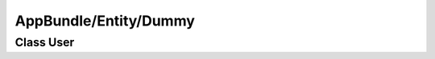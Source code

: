 AppBundle/Entity/Dummy
**********************

Class User
==========

.. phpautomodule::
   :filename: ../src/AppBundle/Entity/Dummy.php
   :members:
   :undoc-members:
